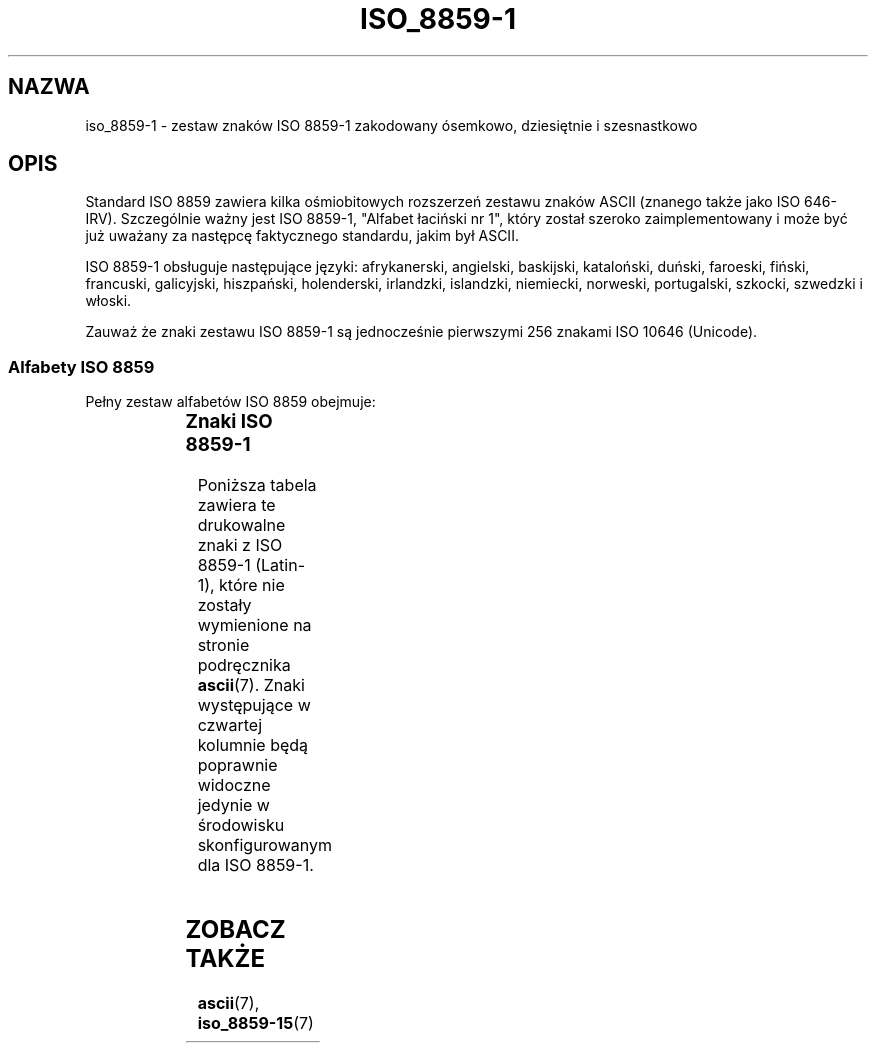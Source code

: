 '\" t
.\" Aktualizacja do wersji man-pages 1.40 - październik 2001 PTM
.\" Andrzej Krzysztofowicz <ankry@green.mif.pg.gda.pl>
.\"         ostatnia aktualizacja - sierpień 2003 (man-pages 1.60)
.\"
.\" Copyright 1993-1995 Daniel Quinlan (quinlan@yggdrasil.com)
.\"
.\" This is free documentation; you can redistribute it and/or
.\" modify it under the terms of the GNU General Public License as
.\" published by the Free Software Foundation; either version 2 of
.\" the License, or (at your option) any later version.
.\"
.\" The GNU General Public License's references to "object code"
.\" and "executables" are to be interpreted as the output of any
.\" document formatting or typesetting system, including
.\" intermediate and printed output.
.\"
.\" This manual is distributed in the hope that it will be useful,
.\" but WITHOUT ANY WARRANTY; without even the implied warranty of
.\" MERCHANTABILITY or FITNESS FOR A PARTICULAR PURPOSE.  See the
.\" GNU General Public License for more details.
.\"
.\" You should have received a copy of the GNU General Public
.\" License along with this manual; if not, write to the Free
.\" Software Foundation, Inc., 675 Mass Ave, Cambridge, MA 02139,
.\" USA.
.\"
.\" Slightly rearranged, aeb, 950713
.\" Translation (c) 1998 "Gwidon S. Naskrent" <naskrent@hoth.amu.edu.pl>
.TH ISO_8859-1 7 1999-05-31 "Linux" "Podręcznik programisty Linuksa"
.nh
.SH NAZWA
iso_8859-1 \- zestaw znaków ISO 8859-1 zakodowany ósemkowo, dziesiętnie
i szesnastkowo
.SH OPIS
Standard ISO 8859 zawiera kilka ośmiobitowych rozszerzeń zestawu znaków
ASCII (znanego także jako ISO 646-IRV).  Szczególnie ważny jest ISO
8859\-1, "Alfabet łaciński nr 1", który został szeroko zaimplementowany
i może być już uważany za następcę faktycznego standardu, jakim był ASCII.
.P
ISO 8859-1 obsługuje następujące języki: afrykanerski, angielski, baskijski,
kataloński, duński, faroeski, fiński, francuski, galicyjski, hiszpański,
holenderski, irlandzki, islandzki, niemiecki, norweski, portugalski,
szkocki, szwedzki i włoski. 
.P
Zauważ że znaki zestawu ISO 8859\-1 są jednocześnie pierwszymi 256 znakami
ISO 10646 (Unicode).
.SS "Alfabety ISO 8859"
Pełny zestaw alfabetów ISO 8859 obejmuje:
.P
.TS
l l.
ISO 8859-1	języki zachodnioeuropejskie (Latin-1)
ISO 8859-2	języki środkowo- i wschodnioeuropejskie (Latin-2)
ISO 8859-3	języki południowoeuropejskie i inne (Latin-3)
ISO 8859-4	języki skandynawskie i bałtyckie (Latin-4)
ISO 8859-5	łaciński/cyrylica
ISO 8859-6	łaciński/arabski
ISO 8859-7	łaciński/grecki
ISO 8859-8	łaciński/hebrajski
ISO 8859-9	Latin-1 zmodyfikowany dla tureckiego (Latin-5)
ISO 8859-10	języki nordyckie, lapoński i eskimoski (Latin-6)
ISO 8859-11	łaciński/tajlandzki
ISO 8859-13	języki wybrzeża bałtyckiego (Latin-7)
ISO 8859-14	celtycki (Latin-8)
ISO 8859-15	języki zachodnioeuropejskie (Latin-9)
ISO 8859-16	rumuński (Latin-10)
.TE
.SS "Znaki ISO 8859-1"
Poniższa tabela zawiera te drukowalne znaki z ISO 8859-1 (Latin-1), które
nie zostały wymienione na stronie podręcznika
.BR ascii (7).
Znaki występujące w czwartej kolumnie będą poprawnie widoczne jedynie
w środowisku skonfigurowanym dla ISO 8859-1.

.TS
l l l c lp-1.
ósem.	dzies.	szes.	znak	opis
_
240	160	A0	 	NO-BREAK SPACE
241	161	A1	Ą	INVERTED EXCLAMATION MARK
242	162	A2	˘	CENT SIGN
243	163	A3	Ł	POUND SIGN
244	164	A4	¤	CURRENCY SIGN
245	165	A5	Ľ	YEN SIGN
246	166	A6	Ś	BROKEN BAR
247	167	A7	§	SECTION SIGN
250	168	A8	¨	DIAERESIS
251	169	A9	Š	COPYRIGHT SIGN
252	170	AA	Ş	FEMININE ORDINAL INDICATOR
253	171	AB	Ť	LEFT-POINTING DOUBLE ANGLE QUOTATION MARK
254	172	AC	Ź	NOT SIGN
255	173	AD	­	SOFT HYPHEN
256	174	AE	Ž	REGISTERED SIGN
257	175	AF	Ż	MACRON
260	176	B0	°	DEGREE SIGN
261	177	B1	ą	PLUS-MINUS SIGN
262	178	B2	˛	SUPERSCRIPT TWO
263	179	B3	ł	SUPERSCRIPT THREE
264	180	B4	´	ACUTE ACCENT
265	181	B5	ľ	MICRO SIGN
266	182	B6	ś	PILCROW SIGN
267	183	B7	ˇ	MIDDLE DOT
270	184	B8	¸	CEDILLA
271	185	B9	š	SUPERSCRIPT ONE
272	186	BA	ş	MASCULINE ORDINAL INDICATOR
273	187	BB	ť	RIGHT-POINTING DOUBLE ANGLE QUOTATION MARK
274	188	BC	ź	VULGAR FRACTION ONE QUARTER
275	189	BD	˝	VULGAR FRACTION ONE HALF
276	190	BE	ž	VULGAR FRACTION THREE QUARTERS
277	191	BF	ż	INVERTED QUESTION MARK
300	192	C0	Ŕ	LATIN CAPITAL LETTER A WITH GRAVE
301	193	C1	Á	LATIN CAPITAL LETTER A WITH ACUTE
302	194	C2	Â	LATIN CAPITAL LETTER A WITH CIRCUMFLEX
303	195	C3	Ă	LATIN CAPITAL LETTER A WITH TILDE
304	196	C4	Ä	LATIN CAPITAL LETTER A WITH DIAERESIS
305	197	C5	Ĺ	LATIN CAPITAL LETTER A WITH RING ABOVE
306	198	C6	Ć	LATIN CAPITAL LETTER AE
307	199	C7	Ç	LATIN CAPITAL LETTER C WITH CEDILLA
310	200	C8	Č	LATIN CAPITAL LETTER E WITH GRAVE
311	201	C9	É	LATIN CAPITAL LETTER E WITH ACUTE
312	202	CA	Ę	LATIN CAPITAL LETTER E WITH CIRCUMFLEX
313	203	CB	Ë	LATIN CAPITAL LETTER E WITH DIAERESIS
314	204	CC	Ě	LATIN CAPITAL LETTER I WITH GRAVE
315	205	CD	Í	LATIN CAPITAL LETTER I WITH ACUTE
316	206	CE	Î	LATIN CAPITAL LETTER I WITH CIRCUMFLEX
317	207	CF	Ď	LATIN CAPITAL LETTER I WITH DIAERESIS
320	208	D0	Đ	LATIN CAPITAL LETTER ETH
321	209	D1	Ń	LATIN CAPITAL LETTER N WITH TILDE
322	210	D2	Ň	LATIN CAPITAL LETTER O WITH GRAVE
323	211	D3	Ó	LATIN CAPITAL LETTER O WITH ACUTE
324	212	D4	Ô	LATIN CAPITAL LETTER O WITH CIRCUMFLEX
325	213	D5	Ő	LATIN CAPITAL LETTER O WITH TILDE
326	214	D6	Ö	LATIN CAPITAL LETTER O WITH DIAERESIS
327	215	D7	×	MULTIPLICATION SIGN
330	216	D8	Ř	LATIN CAPITAL LETTER O WITH STROKE
331	217	D9	Ů	LATIN CAPITAL LETTER U WITH GRAVE
332	218	DA	Ú	LATIN CAPITAL LETTER U WITH ACUTE
333	219	DB	Ű	LATIN CAPITAL LETTER U WITH CIRCUMFLEX
334	220	DC	Ü	LATIN CAPITAL LETTER U WITH DIAERESIS
335	221	DD	Ý	LATIN CAPITAL LETTER Y WITH ACUTE
336	222	DE	Ţ	LATIN CAPITAL LETTER THORN
337	223	DF	ß	LATIN SMALL LETTER SHARP S
340	224	E0	ŕ	LATIN SMALL LETTER A WITH GRAVE
341	225	E1	á	LATIN SMALL LETTER A WITH ACUTE
342	226	E2	â	LATIN SMALL LETTER A WITH CIRCUMFLEX
343	227	E3	ă	LATIN SMALL LETTER A WITH TILDE
344	228	E4	ä	LATIN SMALL LETTER A WITH DIAERESIS
345	229	E5	ĺ	LATIN SMALL LETTER A WITH RING ABOVE
346	230	E6	ć	LATIN SMALL LETTER AE
347	231	E7	ç	LATIN SMALL LETTER C WITH CEDILLA
350	232	E8	č	LATIN SMALL LETTER E WITH GRAVE
351	233	E9	é	LATIN SMALL LETTER E WITH ACUTE
352	234	EA	ę	LATIN SMALL LETTER E WITH CIRCUMFLEX
353	235	EB	ë	LATIN SMALL LETTER E WITH DIAERESIS
354	236	EC	ě	LATIN SMALL LETTER I WITH GRAVE
355	237	ED	í	LATIN SMALL LETTER I WITH ACUTE
356	238	EE	î	LATIN SMALL LETTER I WITH CIRCUMFLEX
357	239	EF	ď	LATIN SMALL LETTER I WITH DIAERESIS
360	240	F0	đ	LATIN SMALL LETTER ETH
361	241	F1	ń	LATIN SMALL LETTER N WITH TILDE
362	242	F2	ň	LATIN SMALL LETTER O WITH GRAVE
363	243	F3	ó	LATIN SMALL LETTER O WITH ACUTE
364	244	F4	ô	LATIN SMALL LETTER O WITH CIRCUMFLEX
365	245	F5	ő	LATIN SMALL LETTER O WITH TILDE
366	246	F6	ö	LATIN SMALL LETTER O WITH DIAERESIS
367	247	F7	÷	DIVISION SIGN
370	248	F8	ř	LATIN SMALL LETTER O WITH STROKE
371	249	F9	ů	LATIN SMALL LETTER U WITH GRAVE
372	250	FA	ú	LATIN SMALL LETTER U WITH ACUTE
373	251	FB	ű	LATIN SMALL LETTER U WITH CIRCUMFLEX
374	252	FC	ü	LATIN SMALL LETTER U WITH DIAERESIS
375	253	FD	ý	LATIN SMALL LETTER Y WITH ACUTE
376	254	FE	ţ	LATIN SMALL LETTER THORN
377	255	FF	˙	LATIN SMALL LETTER Y WITH DIAERESIS
.TE
.SH "ZOBACZ TAKŻE"
.BR ascii (7),
.BR iso_8859-15 (7)
